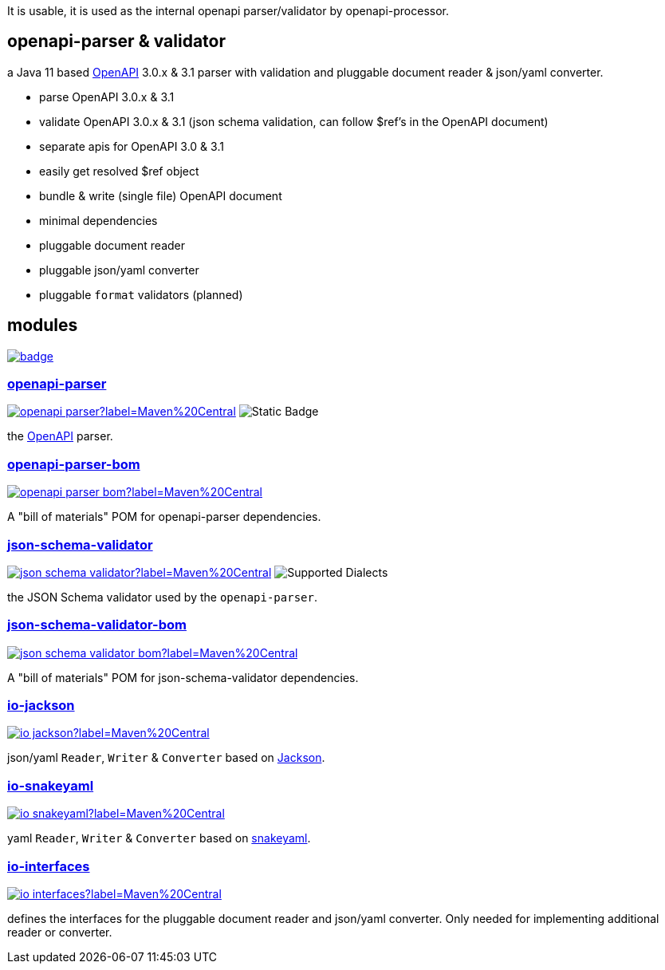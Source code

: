 :openapi: https://www.openapis.org/
:parser: https://github.com/openapi-processor/openapi-parser/tree/master/openapi-parser
:parser-bom: https://github.com/openapi-processor/openapi-parser/tree/master/openapi-parser-bom
:validator: https://github.com/openapi-processor/openapi-parser/tree/master/json-schema-validator
:validator-bom: https://github.com/openapi-processor/openapi-parser/tree/master/json-schema-validator-bom
:io-interfaces: https://github.com/openapi-processor/openapi-parser/tree/master/io-interfaces
:converter-jackson: https://github.com/openapi-processor/openapi-parser/tree/master/io-jackson
:converter-snakeyaml: https://github.com/openapi-processor/openapi-parser/tree/master/io-snakeyaml
:memory: https://github.com/openapi-processor/openapi-parser/tree/master/memory-protocol
:jackson: https://github.com/FasterXML/jackson
:snakeyaml: https://bitbucket.org/snakeyaml/snakeyaml/src/master/

:all-ci: https://github.com/openapi-processor/openapi-parser/actions?query=workflow%3Abuild
:all-ci-badge: https://github.com/openapi-processor/openapi-parser/workflows/build/badge.svg

:central-search: https://search.maven.org/search?q=io.openapiprocessor
:parser-central-badge: https://img.shields.io/maven-central/v/io.openapiprocessor/openapi-parser?label=Maven%20Central
:parser-bom-central-badge: https://img.shields.io/maven-central/v/io.openapiprocessor/openapi-parser-bom?label=Maven%20Central
:validator-central-badge: https://img.shields.io/maven-central/v/io.openapiprocessor/json-schema-validator?label=Maven%20Central
:validator-bom-central-badge: https://img.shields.io/maven-central/v/io.openapiprocessor/json-schema-validator-bom?label=Maven%20Central
:interfaces-central-badge: https://img.shields.io/maven-central/v/io.openapiprocessor/io-interfaces?label=Maven%20Central
:jackson-central-badge: https://img.shields.io/maven-central/v/io.openapiprocessor/io-jackson?label=Maven%20Central
:snakeyaml-central-badge: https://img.shields.io/maven-central/v/io.openapiprocessor/io-snakeyaml?label=Maven%20Central

It is usable, it is used as the internal openapi parser/validator by openapi-processor.

== openapi-parser & validator

a Java 11 based link:{openapi}[OpenAPI] 3.0.x & 3.1 parser with validation and pluggable document reader & json/yaml converter.

* parse OpenAPI 3.0.x & 3.1
* validate OpenAPI 3.0.x & 3.1 (json schema validation, can follow $ref's in the OpenAPI document)
* separate apis for OpenAPI 3.0 & 3.1
* easily get resolved $ref object
* bundle & write (single file) OpenAPI document
* minimal dependencies
* pluggable document reader
* pluggable json/yaml converter
* pluggable `format` validators (planned)

== modules

// badges
link:{all-ci}[image:{all-ci-badge}[]]


=== link:{parser}[openapi-parser]

link:{central-search}[image:{parser-central-badge}[]]
image:https://img.shields.io/badge/OpenAPI-3.1%2C_3.0-%2300c000?label=OpenAPI[Static Badge]

the link:{openapi}[OpenAPI] parser.

=== link:{parser-bom}[openapi-parser-bom]

link:{central-search}[image:{parser-bom-central-badge}[]]

A "bill of materials" POM for openapi-parser dependencies.

=== link:{validator}[json-schema-validator]

link:{central-search}[image:{validator-central-badge}[]]
image:https://img.shields.io/endpoint?url=https%3A%2F%2Fbowtie.report%2Fbadges%2Fjava-io.openapiprocessor.json-schema-validator%2Fsupported_versions.json[Supported Dialects]

the JSON Schema validator used by the `openapi-parser`.

=== link:{validator-bom}[json-schema-validator-bom]

link:{central-search}[image:{validator-bom-central-badge}[]]

A "bill of materials" POM for json-schema-validator dependencies.

=== link:{converter-jackson}[io-jackson]

link:{central-search}[image:{jackson-central-badge}[]]

json/yaml `Reader`, `Writer` & `Converter` based on link:{jackson}[Jackson].

=== link:{converter-snakeyaml}[io-snakeyaml]

link:{central-search}[image:{snakeyaml-central-badge}[]]

yaml `Reader`, `Writer` & `Converter` based on link:{snakeyaml}[snakeyaml].

=== link:{io-interfaces}[io-interfaces]

link:{central-search}[image:{interfaces-central-badge}[]]

defines the interfaces for the pluggable document reader and json/yaml converter. Only needed for implementing additional reader or converter.
